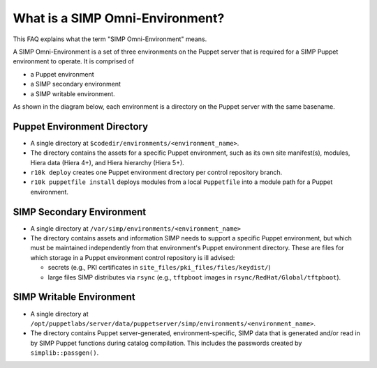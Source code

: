 .. _faq-simp-omni-environment:

What is a SIMP Omni-Environment?
================================

This FAQ explains what the term "SIMP Omni-Environment" means.

A SIMP Omni-Environment is a set of three environments on the Puppet server
that is required for a SIMP Puppet environment to operate.  It is comprised of

* a Puppet environment
* a SIMP secondary environment
* a SIMP writable environment.

As shown in the diagram below, each environment is a directory on the Puppet
server with the same basename.

.. image:: images/simp_omni_environment.png
      :alt: The SIMP Omni-Environment


Puppet Environment Directory
----------------------------

* A single directory at ``$codedir/environments/<environment_name>``.
* The directory contains the assets for a specific Puppet environment, such as
  its own site manifest(s), modules, Hiera data (Hiera 4+), and Hiera hierarchy
  (Hiera 5+).
* ``r10k deploy`` creates one Puppet environment directory per control
  repository branch.
* ``r10k puppetfile install`` deploys modules from a local ``Puppetfile``
  into a module path for a Puppet environment.

SIMP Secondary Environment
--------------------------

* A single directory at ``/var/simp/environments/<environment_name>``
* The directory contains assets and information SIMP needs to support a specific
  Puppet environment, but which must be maintained independently from that
  environment's Puppet environment directory. These are files for which storage
  in a Puppet environment control repository is ill advised:

  * secrets (e.g., PKI certificates in ``site_files/pki_files/files/keydist/``)
  * large files SIMP distributes via ``rsync`` (e.g., ``tftpboot`` images in
    ``rsync/RedHat/Global/tftpboot``).

SIMP Writable Environment
-------------------------

* A single directory at 
  ``/opt/puppetlabs/server/data/puppetserver/simp/environments/<environment_name>``.
* The directory contains Puppet server-generated, environment-specific, SIMP data
  that is generated and/or read in by SIMP Puppet functions during catalog
  compilation.  This includes the passwords created by ``simplib::passgen()``.
